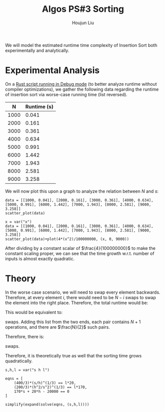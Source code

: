 :PROPERTIES:
:ID:       6E17D623-6A12-44D3-B96D-CAEFC7FF24CD
:END:
#+title: Algos PS#3 Sorting
#+author: Houjun Liu


We will model the estimated runtime time complexity of Insertion Sort both experimentally and analytically.

* Experimental Analysis

On a [[https://github.com/Jemoka/sorting/blob/master/src/main.rs][Rust script running in Debug mode]] (to better analyze runtime without compiler optimizations), we gather the following data regarding the runtime of insertion sort via worse-case running time (list reversed).

|    N | Runtime (s) |
|------+-------------|
| 1000 |       0.041 |
| 2000 |       0.161 |
| 3000 |       0.361 |
| 4000 |       0.634 |
| 5000 |       0.991 |
| 6000 |       1.442 |
| 7000 |       1.943 |
| 8000 |       2.581 |
| 9000 |       3.258 |


We will now plot this upon a graph to analyze the relation between $N$ and $s$:

#+begin_src sage :result output :file sorting_graph0.png
data = [[1000, 0.041], [2000, 0.161], [3000, 0.361], [4000, 0.634], [5000, 0.991], [6000, 1.442], [7000, 1.943], [8000, 2.581], [9000, 3.258]]
scatter_plot(data)
#+end_src

#+RESULTS:

[[./sorting_graph0.png]]

#+begin_src sage :result output :file sorting_graph1.png
x = var("x")
data = [[1000, 0.041], [2000, 0.161], [3000, 0.361], [4000, 0.634], [5000, 0.991], [6000, 1.442], [7000, 1.943], [8000, 2.581], [9000, 3.258]]
scatter_plot(data)+plot(4*(x^2)/100000000, (x, 0, 9000))
#+end_src

#+RESULTS:

[[./sorting_graph1.png]]

After dividing by a constant scalar of $\frac{4}{100000000}$ to make the constant scaling proper, we can see that the time growth w.r.t. number of inputs is almost exactly quadratic.

* Theory
In the worse case scenario, we will need to swap every element backwards. Therefore, at every element $i$, there would need to be $N-i$ swaps to swap the element into the right place. Therefore, the total runtime would be:

\begin{equation}
   \sum_{i=0}^{N-1} = N-i
\end{equation}

This would be equivalent to:

\begin{equation}
   N + (N-1) + (N-2) + \cdots + N-(N-1)
\end{equation}

swaps. Adding this list from the two ends, each pair contains $N+1$ operations, and there are $\frac{N}{2}$ such pairs.

Therefore, there is:

\begin{equation}
   (N+1)\frac{N}{2} = \theta(N^2)
\end{equation}

swaps.

Therefore, it is theoretically true as well that the sorting time grows quadratically.


#+begin_src sage
s,h,l = var("s h l")

eqns = [
    (400/3)*(s/h)^(1/3) == l*20,
    (200/3)*(h^2/s^2)^(1/3) == l*170,
    170*s + 20*h - 20000 == 0
]

simplify(expand(solve(eqns, (s,h,l))))
#+end_src

#+RESULTS:
: [[h == (2000/3), l == 20/51*289^(1/3), s == (2000/51)], [h == -1000/3*I*sqrt(3) + 1000, l == 20/51*(289/2*I*sqrt(3) - 289/2)^(1/3), s == 2000/51*I*sqrt(3)], [h == 1000/3*I*sqrt(3) + 1000, l == 20/51*(-289/2*I*sqrt(3) - 289/2)^(1/3), s == -2000/51*I*sqrt(3)]]

